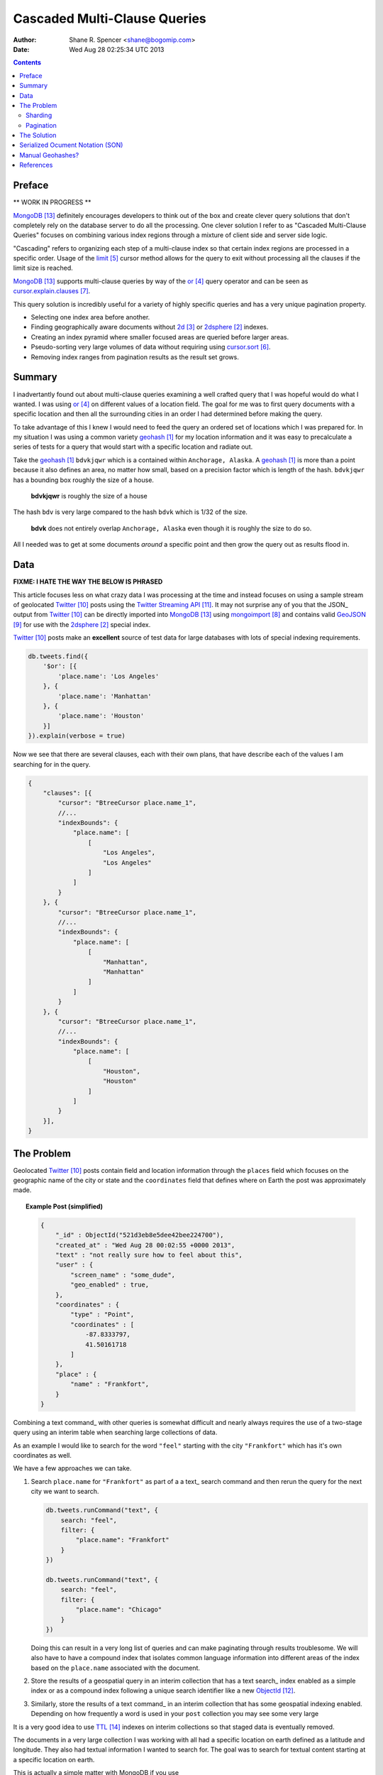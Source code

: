 =============================
Cascaded Multi-Clause Queries
=============================

:Author: Shane R. Spencer <shane@bogomip.com>
:Date: Wed Aug 28 02:25:34 UTC 2013

.. contents ::
    :backlinks: entry

Preface
=======

** WORK IN PROGRESS **

MongoDB_ definitely encourages developers to think out of the box and 
create clever query solutions that don't completely rely on the 
database server to do all the processing. One clever solution I refer 
to as "Cascaded Multi-Clause Queries" focuses on combining various 
index regions through a mixture of client side and server side 
logic.

"Cascading" refers to organizing each step of a multi-clause index so 
that certain index regions are processed in a specific order.  Usage 
of the limit_ cursor method allows for the query to exit without 
processing all the clauses if the limit size is reached.

MongoDB_ supports multi-clause queries by way of the or_ query 
operator and can be seen as cursor.explain.clauses_.

This query solution is incredibly useful for a variety of highly 
specific queries and has a very unique pagination property.

* Selecting one index area before another.

* Finding geographically aware documents without 2d_ or 2dsphere_ 
  indexes.

* Creating an index pyramid where smaller focused areas are queried 
  before larger areas.

* Pseudo-sorting very large volumes of data without requiring using 
  cursor.sort_.

* Removing index ranges from pagination results as the result set 
  grows.

Summary
=======

I inadvertantly found out about multi-clause queries examining a well 
crafted query that I was hopeful would do what I wanted.  I was using 
or_ on different values of a location field.  The goal for me was to 
first query documents with a specific location and then all the 
surrounding cities in an order I had determined before making the 
query.

To take advantage of this I knew I would need to feed the query an 
ordered set of locations which I was prepared for.  In my situation I 
was using a common variety geohash_ for my location information and it 
was easy to precalculate a series of tests for a query that would 
start with a specific location and radiate out.

Take the geohash_ ``bdvkjqwr`` which is a contained within 
``Anchorage, Alaska``. A geohash_ is more than a point because it also 
defines an area, no matter how small, based on a precision factor 
which is length of the hash.  ``bdvkjqwr`` has a bounding box roughly 
the size of a house.

..  figure :: http://github.com/whardier/Mongo-Like-Candy/raw/master/images/cascading-multi-clause-queries-map-bdvkjqwr.png
    :alt: Geohash - bdvkjqwr
    
    **bdvkjqwr** is roughly the size of a house

The hash ``bdv`` is very large compared to the hash ``bdvk`` which is 
1/32 of the size.

..  figure :: http://github.com/whardier/Mongo-Like-Candy/raw/master/images/cascading-multi-clause-queries-map-bdvk.png
    :alt: Geohash - bdvk
    
    **bdvk** does not entirely overlap ``Anchorage, Alaska`` even 
    though it is roughly the size to do so.

All I needed was to get at some documents *around* a specific point 
and then grow the query out as results flood in.

Data
====

**FIXME: I HATE THE WAY THE BELOW IS PHRASED**

This article focuses less on what crazy data I was processing at the 
time and instead focuses on using a sample stream of geolocated 
Twitter_ posts using the `Twitter Streaming API`_.  It may not 
surprise any of you that the JSON_ output from Twitter_ can be 
directly imported into MongoDB_ using mongoimport_ and contains valid 
GeoJSON_ for use with the 2dsphere_ special index.

Twitter_ posts make an **excellent** source of test data for large 
databases with lots of special indexing requirements.

..  code-block :: javascript

    db.tweets.find({
        '$or': [{
            'place.name': 'Los Angeles'
        }, {
            'place.name': 'Manhattan'
        }, {
            'place.name': 'Houston'
        }]
    }).explain(verbose = true)

Now we see that there are several clauses, each with their own plans, 
that have describe each of the values I am searching for in the query.

.. code-block :: javascript

    {
        "clauses": [{
            "cursor": "BtreeCursor place.name_1",
            //...
            "indexBounds": {
                "place.name": [
                    [
                        "Los Angeles",
                        "Los Angeles"
                    ]
                ]
            }
        }, {
            "cursor": "BtreeCursor place.name_1",
            //...
            "indexBounds": {
                "place.name": [
                    [
                        "Manhattan",
                        "Manhattan"
                    ]
                ]
            }
        }, {
            "cursor": "BtreeCursor place.name_1",
            //...
            "indexBounds": {
                "place.name": [
                    [
                        "Houston",
                        "Houston"
                    ]
                ]
            }
        }],
    }

The Problem
===========

Geolocated Twitter_ posts contain field and location information 
through the ``places`` field which focuses on the geographic name of 
the city or state and the ``coordinates`` field that defines where on 
Earth the post was approximately made.

.. topic :: **Example Post** (simplified)

    .. code :: javascript
        
        {
            "_id" : ObjectId("521d3eb8e5dee42bee224700"),
            "created_at" : "Wed Aug 28 00:02:55 +0000 2013",
            "text" : "not really sure how to feel about this",
            "user" : {
                "screen_name" : "some_dude",
                "geo_enabled" : true,
            },
            "coordinates" : {
                "type" : "Point",
                "coordinates" : [
                    -87.8333797,
                    41.50161718
                ]
            },
            "place" : {
                "name" : "Frankfort",
            }
        }

Combining a text command_ with other queries is somewhat difficult and 
nearly always requires the use of a two-stage query using an interim 
table when searching large collections of data.

As an example I would like to search for the word ``"feel"`` starting 
with the city ``"Frankfort"`` which has it's own coordinates as well.

We have a few approaches we can take.

1.  Search ``place.name`` for ``"Frankfort"`` as part of a a text_
    search command and then rerun the query for the next city we want 
    to search.

    ..  code :: javascript 
    
        db.tweets.runCommand("text", {
            search: "feel",
            filter: {
                "place.name": "Frankfort"
            }
        })

        db.tweets.runCommand("text", {
            search: "feel",
            filter: {
                "place.name": "Chicago"
            }
        })

    Doing this can result in a very long list of queries and can make 
    paginating through results troublesome.  We will also have to have 
    a compound index that isolates common language information into 
    different areas of the index based on the ``place.name`` 
    associated with the document.    

2.  Store the results of a geospatial query in an interim collection
    that has a text search_ index enabled as a simple index or as a 
    compound index following a unique search identifier like a new 
    ObjectId_.

3.  Similarly, store the results of a text command_ in an interim 
    collection that has some geospatial indexing enabled.  Depending 
    on how frequently a word is used in your ``post`` collection you 
    may see some very large 
    





It is a very good idea to use TTL_ indexes on interim collections so 
that staged data is eventually removed.

The documents in a very large collection I was working with all had a 
specific location on earth defined as a latitude and longitude.  They 
also had textual information I wanted to search for.  The goal was to 
search for textual content starting at a specific location on earth.

This is actually a simple matter with MongoDB if you use 

The data I was working with was a bunch of points on earth that are 
assigned a `Geohash <http://en.wikipedia.org/wiki/Geohash>`_ that 
describes the latitude and longitude of the point.  For instance a 
very precise Geohash of the centroid of Anchorage, Alaska is 
``bdvkkbmvn39b`` and for Wasilla, Alaska we'd be looking at 
``bdvwr6t98ejh``.  Both of those share a common prefix of ``bdv`` 
which is a very large area of earth.  See `Geohash Explorer 
<http://geohash.gofreerange.com/>`_ to examine your town and how large 
each Geohash level is.

Each document shared some textual information that I was going to use 
along with the MongoDB Text Search and I wanted to make sure I was 
only doing text searches based around a specific area with the 
documents closest to the area first.

Sharding
--------

The combination of Geospatial indexes and Text Indexes on top of a 
sharded collection was just not going to work with MongoDB the way I 
wanted it to.  In order to utilize a `2dsphere 
<http://docs.mongodb.org/manual/core/2dsphere/>`_ or `2d 
<http://docs.mongodb.org/manual/core/2d/>`_ index on top of a sharded 
cluster you need another field to act as the shard key.  In this 
situation I opted to use a Geohash as the shard key since it relates 
to the actual location of each document within the collection and can 
work in tandem with, or as a replacement for, the ``2dsphere`` index I 
was planning on using initially.
    
Pagination
----------

The Solution
============

Serialized Ocument Notation (SON)
=================================

The actual order of queries is VERY important and it is highly 
recommended you migrate your code to use the SON objects

#.. code-block:: javascript

Manual Geohashes?
=================

Even though it's not the primary focus of this article I wanted to 
quickly say why I was using geohashes in my own way.

References
==========

.. target-notes::

..  _or: http://docs.mongodb.org/manual/reference/operator/or/

..  _2d: http://docs.mongodb.org/manual/core/2d/

..  _2dsphere: http://docs.mongodb.org/manual/core/2dsphere/

..  _limit: http://docs.mongodb.org/manual/reference/method/cursor.limit/

..  _cursor.explain: http://docs.mongodb.org/manual/reference/method/cursor.explain/

..  _cursor.sort: http://docs.mongodb.org/manual/reference/method/cursor.sort/

..  _cursor.explain.clauses: http://docs.mongodb.org/manual/reference/method/cursor.explain/#or-query-output-fields

..  _mongoimport: http://docs.mongodb.org/manual/reference/program/mongoimport/

..  _GeoJSON: http://docs.mongodb.org/manual/reference/glossary/#term-geojson

..  _twitter: http://twitter.com/

..  _twitter streaming api: https://dev.twitter.com/docs/streaming-apis

..  _text search: http://docs.mongodb.org/manual/core/text-search/

..  _text command: http://docs.mongodb.org/manual/reference/command/text/

..  _objectid: http://docs.mongodb.org/manual/reference/object-id/

..  _mongodb: http://www.mongodb.org/

..  _aggregate: http://docs.mongodb.org/manual/reference/command/aggregate/

..  _ttl: http://docs.mongodb.org/manual/tutorial/expire-data/

..  _geohash: http://en.wikipedia.org/wiki/Geohash
